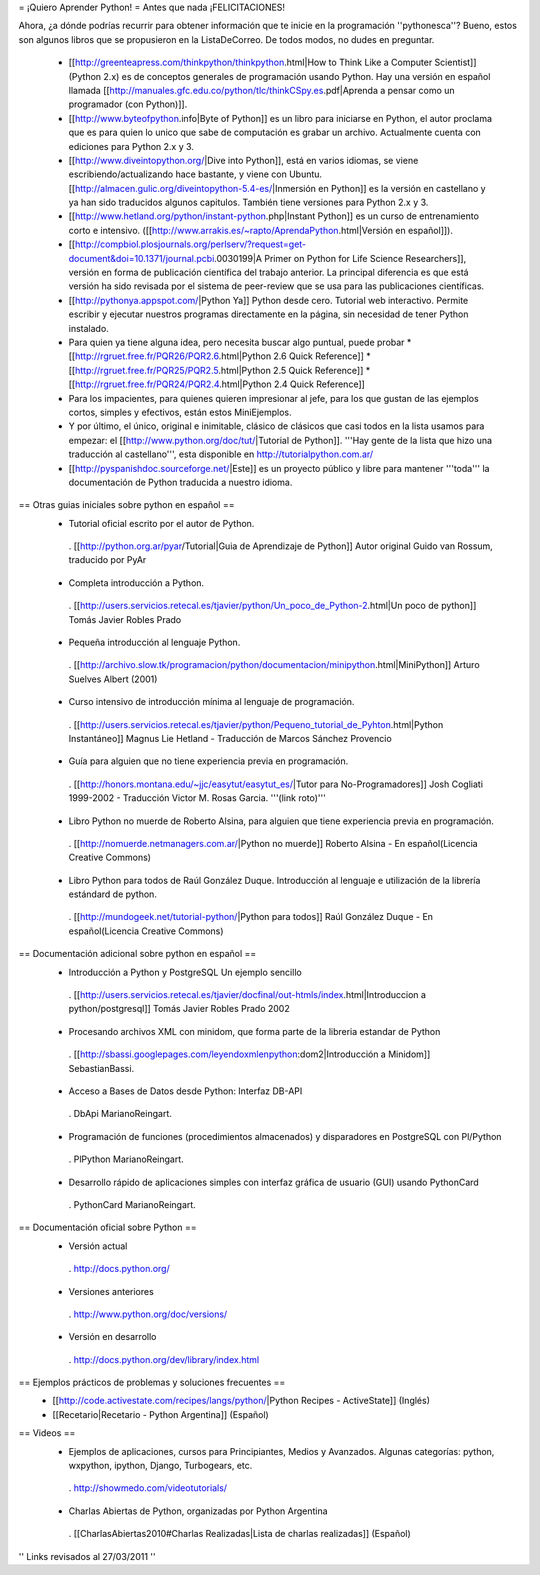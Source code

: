 = ¡Quiero Aprender Python! =
Antes que nada ¡FELICITACIONES!

Ahora, ¿a dónde podrías recurrir para obtener información que te inicie en la programación ''pythonesca''? Bueno, estos son algunos libros que se propusieron en la ListaDeCorreo. De todos modos, no dudes en preguntar.

 * [[http://greenteapress.com/thinkpython/thinkpython.html|How to Think Like a Computer Scientist]] (Python 2.x) es de conceptos generales de programación usando Python.  Hay una versión en español llamada [[http://manuales.gfc.edu.co/python/tlc/thinkCSpy.es.pdf|Aprenda a pensar como un programador (con Python)]].

 * [[http://www.byteofpython.info|Byte of Python]] es un libro para iniciarse en Python, el autor proclama que es para quien lo unico que sabe de computación es grabar un archivo. Actualmente cuenta con ediciones para Python 2.x y 3.

 * [[http://www.diveintopython.org/|Dive into Python]], está en varios idiomas, se viene escribiendo/actualizando hace bastante, y viene con Ubuntu. [[http://almacen.gulic.org/diveintopython-5.4-es/|Inmersión en Python]] es la versión en castellano y ya han sido traducidos algunos capitulos. También tiene versiones para Python 2.x y 3.

 * [[http://www.hetland.org/python/instant-python.php|Instant Python]] es un curso de entrenamiento corto e intensivo. ([[http://www.arrakis.es/~rapto/AprendaPython.html|Versión en español]]).

 * [[http://compbiol.plosjournals.org/perlserv/?request=get-document&doi=10.1371/journal.pcbi.0030199|A Primer on Python for Life Science Researchers]], versión en forma de publicación científica del trabajo anterior. La principal diferencia es que está versión ha sido revisada por el sistema de peer-review que se usa para las publicaciones científicas.

 * [[http://pythonya.appspot.com/|Python Ya]] Python desde cero. Tutorial web interactivo. Permite escribir y ejecutar nuestros programas directamente en la página, sin necesidad de tener Python instalado.

 * Para quien ya tiene alguna idea, pero necesita buscar algo puntual, puede probar
   * [[http://rgruet.free.fr/PQR26/PQR2.6.html|Python 2.6 Quick Reference]]
   * [[http://rgruet.free.fr/PQR25/PQR2.5.html|Python 2.5 Quick Reference]]
   * [[http://rgruet.free.fr/PQR24/PQR2.4.html|Python 2.4 Quick Reference]]

 * Para los impacientes, para quienes quieren impresionar al jefe, para los que gustan de las ejemplos cortos, simples y efectivos, están estos MiniEjemplos.

 * Y por último, el único, original e inimitable, clásico de clásicos que casi todos en la lista usamos para empezar: el [[http://www.python.org/doc/tut/|Tutorial de Python]]. '''Hay gente de la lista que hizo una traducción al castellano''', esta disponible en http://tutorialpython.com.ar/

 * [[http://pyspanishdoc.sourceforge.net/|Este]] es un proyecto público y libre para mantener '''toda''' la documentación de Python traducida a nuestro idioma.

== Otras guias iniciales sobre python en español ==
 * Tutorial oficial escrito por el autor de Python.
  . [[http://python.org.ar/pyar/Tutorial|Guia de Aprendizaje de Python]] Autor original Guido van Rossum, traducido por PyAr

 * Completa introducción a Python.
  . [[http://users.servicios.retecal.es/tjavier/python/Un_poco_de_Python-2.html|Un poco de python]] Tomás Javier Robles Prado

 * Pequeña introducción al lenguaje Python.
  . [[http://archivo.slow.tk/programacion/python/documentacion/minipython.html|MiniPython]]  Arturo Suelves Albert (2001)

 * Curso intensivo de introducción mínima al lenguaje de programación.
  . [[http://users.servicios.retecal.es/tjavier/python/Pequeno_tutorial_de_Pyhton.html|Python Instantáneo]] Magnus Lie Hetland  - Traducción de Marcos Sánchez Provencio

 * Guía para alguien que no tiene experiencia previa en programación.
  . [[http://honors.montana.edu/~jjc/easytut/easytut_es/|Tutor para No-Programadores]] Josh Cogliati 1999-2002 - Traducción Victor M. Rosas Garcia. '''(link roto)'''

 * Libro Python no muerde de Roberto Alsina, para alguien que tiene experiencia previa en programación.
  . [[http://nomuerde.netmanagers.com.ar/|Python no muerde]] Roberto Alsina - En español(Licencia Creative Commons)

 * Libro Python para todos de Raúl González Duque. Introducción al lenguaje e utilización de la librería estándard de python.
  . [[http://mundogeek.net/tutorial-python/|Python para todos]] Raúl González Duque - En español(Licencia Creative Commons)

== Documentación adicional sobre python en español ==
 * Introducción a Python y PostgreSQL Un ejemplo sencillo
  . [[http://users.servicios.retecal.es/tjavier/docfinal/out-htmls/index.html|Introduccion a python/postgresql]] Tomás Javier Robles Prado 2002

 * Procesando archivos XML con minidom, que forma parte de la libreria estandar de Python
  . [[http://sbassi.googlepages.com/leyendoxmlenpython:dom2|Introducción a Minidom]] SebastianBassi.

 * Acceso a Bases de Datos desde Python: Interfaz DB-API
  . DbApi MarianoReingart.

 * Programación de funciones (procedimientos almacenados) y disparadores en PostgreSQL con Pl/Python
  . PlPython MarianoReingart.

 * Desarrollo rápido de aplicaciones simples con interfaz gráfica de usuario (GUI) usando PythonCard
  . PythonCard MarianoReingart.

== Documentación oficial sobre Python ==
 * Versión actual
  . http://docs.python.org/

 * Versiones anteriores
  . http://www.python.org/doc/versions/

 * Versión en desarrollo
  . http://docs.python.org/dev/library/index.html

== Ejemplos prácticos de problemas y soluciones frecuentes ==
 * [[http://code.activestate.com/recipes/langs/python/|Python Recipes - ActiveState]] (Inglés)
 * [[Recetario|Recetario - Python Argentina]] (Español)

== Videos ==
 * Ejemplos de aplicaciones, cursos para Principiantes, Medios y Avanzados. Algunas categorías: python, wxpython, ipython, Django, Turbogears, etc.
  . http://showmedo.com/videotutorials/
 * Charlas Abiertas de Python, organizadas por Python Argentina
  . [[CharlasAbiertas2010#Charlas Realizadas|Lista de charlas realizadas]] (Español)

'' Links revisados al 27/03/2011 ''
